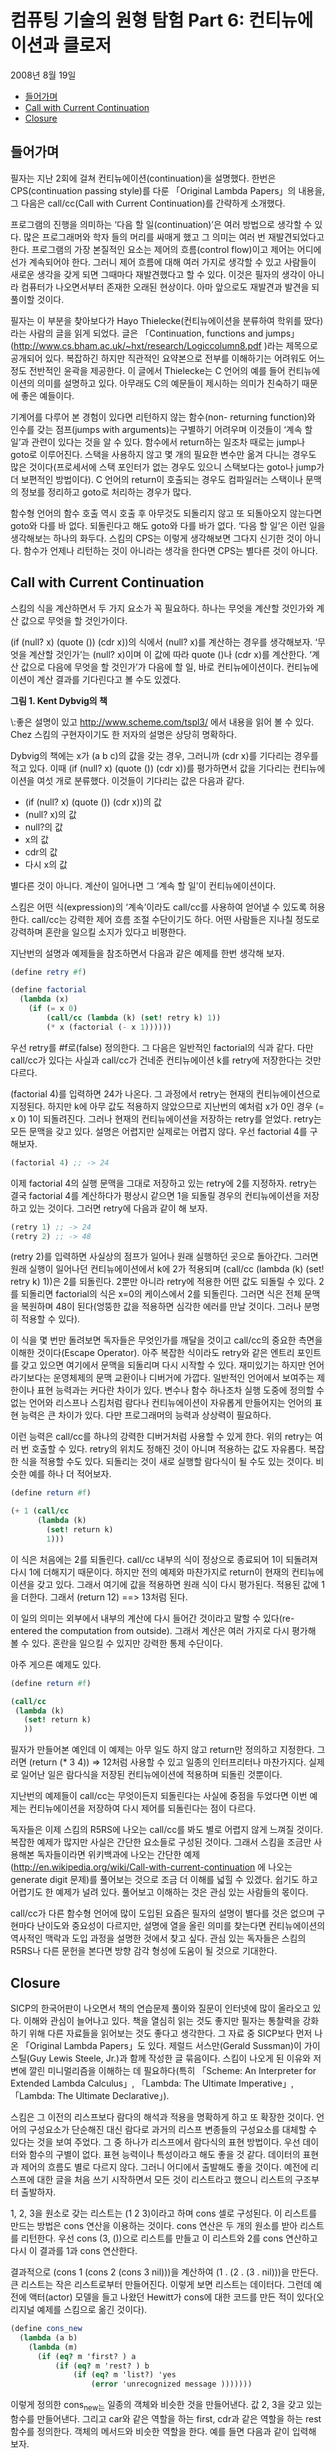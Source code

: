 *  컴퓨팅 기술의 원형 탐험 Part 6: 컨티뉴에이션과 클로저
2008년 8월 19일
:PROPERTIES:
:TOC:      this
:END:
-  [[#들어가며][들어가며]]
-  [[#call-with-current-continuation][Call with Current Continuation]]
-  [[#closure][Closure]]

** 들어가며
필자는 지난 2회에 걸쳐 컨티뉴에이션(continuation)을 설명했다. 한번은 CPS(continuation passing style)를 다룬 「Original Lambda Papers」의 내용을, 그 다음은 call/cc(Call with Current Continuation)를 간략하게 소개했다.

프로그램의 진행을 의미하는 ‘다음 할 일(continuation)’은 여러 방법으로 생각할 수 있다. 많은 프로그래머와 학자 들의 머리를 싸매게 했고 그 의미는 여러 번 재발견되었다고 한다. 프로그램의 가장 본질적인 요소는 제어의 흐름(control flow)이고 제어는 어디에선가 계속되어야 한다. 그러니 제어 흐름에 대해 여러 가지로 생각할 수 있고 사람들이 새로운 생각을 갖게 되면 그때마다 재발견했다고 할 수 있다. 이것은 필자의 생각이 아니라 컴퓨터가 나오면서부터 존재한 오래된 현상이다. 아마 앞으로도 재발견과 발견을 되풀이할 것이다.

필자는 이 부분을 찾아보다가 Hayo Thielecke(컨티뉴에이션을 분류하여 학위를 땄다)라는 사람의 글을 읽게 되었다. 글은 「Continuation, functions and jumps」(http://www.cs.bham.ac.uk/~hxt/research/Logiccolumn8.pdf )라는 제목으로 공개되어 있다. 복잡하긴 하지만 직관적인 요약본으로 전부를 이해하기는 어려워도 어느 정도 전반적인 윤곽을 제공한다. 이 글에서 Thielecke는 C 언어의 예를 들어 컨티뉴에이션의 의미를 설명하고 있다. 아무래도 C의 예문들이 제시하는 의미가 친숙하기 때문에 좋은 예들이다.

기계어를 다루어 본 경험이 있다면 리턴하지 않는 함수(non- returning function)와 인수를 갖는 점프(jumps with arguments)는 구별하기 어려우며 이것들이 ‘계속 할 일’과 관련이 있다는 것을 알 수 있다. 함수에서 return하는 일조차 때로는 jump나 goto로 이루어진다. 스택을 사용하지 않고 몇 개의 필요한 변수만 옮겨 다니는 경우도 많은 것이다(프로세서에 스택 포인터가 없는 경우도 있으니 스택보다는 goto나 jump가 더 보편적인 방법이다). C 언어의 return이 호출되는 경우도 컴파일러는 스택이나 문맥의 정보를 정리하고 goto로 처리하는 경우가 많다.

함수형 언어의 함수 호출 역시 호출 후 아무것도 되돌리지 않고 또 되돌아오지 않는다면 goto와 다를 바 없다. 되돌린다고 해도 goto와 다를 바가 없다. ‘다음 할 일’은 이런 일을 생각해보는 하나의 화두다. 스킴의 CPS는 이렇게 생각해보면 그다지 신기한 것이 아니다. 함수가 언제나 리턴하는 것이 아니라는 생각을 한다면 CPS는 별다른 것이 아니다.

** Call with Current Continuation

스킴의 식을 계산하면서 두 가지 요소가 꼭 필요하다. 하나는 무엇을 계산할 것인가와 계산 값으로 무엇을 할 것인가이다.

(if (null? x) (quote ()) (cdr x))의 식에서 (null? x)를 계산하는 경우를 생각해보자. ‘무엇을 계산할 것인가’는 (null? x)이며 이 값에 따라 quote ()나 (cdr x)를 계산한다. ‘계산 값으로 다음에 무엇을 할 것인가’가 다음에 할 일, 바로 컨티뉴에이션이다. 컨티뉴에이션이 계산 결과를 기다린다고 볼 수도 있겠다.

[[https://user-images.githubusercontent.com/25581533/73641330-332e8b00-46b3-11ea-85f7-a172115cc09f.png]]
*그림 1. Kent Dybvig의 책*

\:좋은 설명이 있고 http://www.scheme.com/tspl3/ 에서 내용을 읽어 볼 수 있다. Chez 스킴의 구현자이기도 한 저자의 설명은 상당히 명확하다.

Dybvig의 책에는 x가 (a b c)의 값을 갖는 경우, 그러니까 (cdr x)를 기다리는 경우를 적고 있다. 이때 (if (null? x) (quote ()) (cdr x))를 평가하면서 값을 기다리는 컨티뉴에이션을 여섯 개로 분류했다. 이것들이 기다리는 값은 다음과 같다.

- (if (null? x) (quote ()) (cdr x))의 값
- (null? x)의 값
- null?의 값
- x의 값
- cdr의 값
- 다시 x의 값

별다른 것이 아니다. 계산이 일어나면 그 ‘계속 할 일’이 컨티뉴에이션이다.

스킴은 어떤 식(expression)의 ‘계속’이라도 call/cc를 사용하여 얻어낼 수 있도록 허용한다. call/cc는 강력한 제어 흐름 조절 수단이기도 하다. 어떤 사람들은 지나칠 정도로 강력하며 혼란을 일으킬 소지가 있다고 비평한다.

지난번의 설명과 예제들을 참조하면서 다음과 같은 예제를 한번 생각해 보자.

#+BEGIN_SRC scheme
(define retry #f)

(define factorial
  (lambda (x)
    (if (= x 0)
        (call/cc (lambda (k) (set! retry k) 1))
        (* x (factorial (- x 1))))))
#+END_SRC

우선 retry를 #f로(false) 정의한다. 그 다음은 일반적인 factorial의 식과 같다. 다만 call/cc가 있다는 사실과 call/cc가 건네준 컨티뉴에이션 k를 retry에 저장한다는 것만 다르다.

(factorial 4)를 입력하면 24가 나온다. 그 과정에서 retry는 현재의 컨티뉴에이션으로 지정된다. 하지만 k에 아무 값도 적용하지 않았으므로 지난번의 예처럼 x가 0인 경우 (= x 0) 1이 되돌려진다. 그러나 현재의 컨티뉴에이션을 저장하는 retry를 얻었다. retry는 모든 문맥을 갖고 있다. 설명은 어렵지만 실제로는 어렵지 않다. 우선 factorial 4를 구해보자.

#+BEGIN_SRC scheme
(factorial 4) ;; -> 24
#+END_SRC

이제 factorial 4의 실행 문맥을 그대로 저장하고 있는 retry에 2를 지정하자. retry는 결국 factorial 4를 계산하다가 평상시 같으면 1을 되돌릴 경우의 컨티뉴에이션을 저장하고 있는 것이다. 그러면 retry에 다음과 같이 해 보자.

#+BEGIN_SRC scheme
(retry 1) ;; -> 24
(retry 2) ;; -> 48
#+END_SRC

(retry 2)를 입력하면 사실상의 점프가 일어나 원래 실행하던 곳으로 돌아간다. 그러면 원래 실행이 일어나던 컨티뉴에이션에서 k에 2가 적용되며 (call/cc (lambda (k) (set! retry k) 1))은 2를 되돌린다. 2뿐만 아니라 retry에 적용한 어떤 값도 되돌릴 수 있다. 2를 되돌리면 factorial의 식은 x=0의 케이스에서 2를 되돌린다. 그러면 식은 전체 문맥을 복원하며 48이 된다(엉뚱한 값을 적용하면 심각한 에러를 만날 것이다. 그러나 분명히 적용할 수 있다).

이 식을 몇 번만 돌려보면 독자들은 무엇인가를 깨달을 것이고 call/cc의 중요한 측면을 이해한 것이다(Escape Operator). 아주 복잡한 식이라도 retry와 같은 엔트리 포인트를 갖고 있으면 여기에서 문맥을 되돌리며 다시 시작할 수 있다. 재미있기는 하지만 언어라기보다는 운영체제의 문맥 교환이나 디버거에 가깝다. 일반적인 언어에서 보여주는 제한이나 표현 능력과는 커다란 차이가 있다. 변수나 함수 하나조차 실행 도중에 정의할 수 없는 언어와 리스프나 스킴처럼 람다나 컨티뉴에이션이 자유롭게 만들어지는 언어의 표현 능력은 큰 차이가 있다. 다만 프로그래머의 능력과 상상력이 필요하다.

이런 능력은 call/cc를 하나의 강력한 디버거처럼 사용할 수 있게 한다. 위의 retry는 여러 번 호출할 수 있다. retry의 위치도 정해진 것이 아니며 적용하는 값도 자유롭다. 복잡한 식을 적용할 수도 있다. 되돌리는 것이 새로 실행할 람다식이 될 수도 있는 것이다. 비슷한 예를 하나 더 적어보자.

#+BEGIN_SRC scheme
(define return #f)

(+ 1 (call/cc
      (lambda (k)
        (set! return k)
        1)))
#+END_SRC

이 식은 처음에는 2를 되돌린다. call/cc 내부의 식이 정상으로 종료되어 1이 되돌려져 다시 1에 더해지기 때문이다. 하지만 전의 예제와 마찬가지로 return이 현재의 컨티뉴에이션을 갖고 있다. 그래서 여기에 값을 적용하면 원래 식이 다시 평가된다. 적용된 값에 1을 더한다. 그래서 (return 12) ==> 13처럼 된다.

이 일의 의미는 외부에서 내부의 계산에 다시 들어간 것이라고 말할 수 있다(re-entered the computation from outside). 그래서 계산은 여러 가지로 다시 평가해 볼 수 있다. 혼란을 일으킬 수 있지만 강력한 통제 수단이다.

아주 게으른 예제도 있다.

#+BEGIN_SRC scheme
(define return #f)

(call/cc
 (lambda (k)
   (set! return k)
   ))
#+END_SRC

필자가 만들어본 예인데 이 예제는 아무 일도 하지 않고 return만 정의하고 지정한다. 그러면 (return (* 3 4)) => 12처럼 사용할 수 있고 일종의 인터프리터나 마찬가지다. 실제로 일어난 일은 람다식을 저장된 컨티뉴에이션에 적용하며 되돌린 것뿐이다.

지난번의 예제들이 call/cc는 무엇이든지 되돌린다는 사실에 중점을 두었다면 이번 예제는 컨티뉴에이션을 저장하여 다시 제어를 되돌린다는 점이 다르다.

독자들은 이제 스킴의 R5RS에 나오는 call/cc를 봐도 별로 어렵지 않게 느껴질 것이다. 복잡한 예제가 많지만 사실은 간단한 요소들로 구성된 것이다. 그래서 스킴을 조금만 사용해본 독자들이라면 위키백과에 나오는 간단한 예제(http://en.wikipedia.org/wiki/Call-with-current-continuation 에 나오는 generate digit 문제)를 풀어보는 것으로 조금 더 이해를 넓힐 수 있겠다. 쉽기도 하고 어렵기도 한 예제가 널려 있다. 풀어보고 이해하는 것은 관심 있는 사람들의 몫이다.

call/cc가 다른 함수형 언어에 많이 도입된 요즘은 필자의 설명이 별다를 것은 없으며 구현마다 난이도와 중요성이 다르지만, 설명에 열을 올린 의미를 찾는다면 컨티뉴에이션의 역사적인 맥락과 도입 과정을 설명한 것에서 찾고 싶다. 관심 있는 독자들은 스킴의 R5RS나 다른 문헌을 본다면 방향 감각 형성에 도움이 될 것으로 기대한다.

** Closure

SICP의 한국어판이 나오면서 책의 연습문제 풀이와 질문이 인터넷에 많이 올라오고 있다. 이해와 관심이 늘어나고 있다. 책을 열심히 읽는 것도 좋지만 필자는 통찰력을 강화하기 위해 다른 자료들을 읽어보는 것도 좋다고 생각한다. 그 자료 중 SICP보다 먼저 나온 「Original Lambda Papers」도 있다. 제럴드 서스만(Gerald Sussman)이 가이 스틸(Guy Lewis Steele, Jr.)과 함께 작성한 글 묶음이다. 스킴이 나오게 된 이유와 저변에 깔린 미니멀리즘을 이해하는 데 필요하다(특히 「Scheme: An Interpreter for Extended Lambda Calculus」, 「Lambda: The Ultimate Imperative」, 「Lambda: The Ultimate Declarative」).

스킴은 그 이전의 리스프보다 람다의 해석과 적용을 명확하게 하고 또 확장한 것이다. 언어의 구성요소가 단순해진 대신 람다로 과거의 리스프 변종들의 구성요소를 대체할 수 있다는 것을 보여 주었다. 그 중 하나가 리스프에서 람다식의 표현 방법이다. 우선 데이터와 함수의 구별이 없다. 표현 능력이나 특성이라고 해도 좋을 것 같다. 데이터의 표현과 제어의 흐름도 별로 다르지 않다. 그러니 어디에서 출발해도 좋을 것이다. 예전에 리스프에 대한 글을 처음 쓰기 시작하면서 모든 것이 리스트라고 했으니 리스트의 구조부터 출발하자.

1, 2, 3을 원소로 갖는 리스트는 (1 2 3)이라고 하며 cons 셀로 구성된다. 이 리스트를 만드는 방법은 cons 연산을 이용하는 것이다. cons 연산은 두 개의 원소를 받아 리스트를 리턴한다. 우선 cons (3, ())으로 리스트를 만들고 이 리스트와 2를 cons 연산하고 다시 이 결과를 1과 cons 연산한다.

결과적으로 (cons 1 (cons 2 (cons 3 nil)))을 계산하여 (1 . (2 . (3 . nil)))을 만든다. 큰 리스트는 작은 리스트로부터 만들어진다. 이렇게 보면 리스트는 데이터다. 그런데 예전에 액터(actor) 모델을 들고 나왔던 Hewitt가 cons에 대한 코드를 만든 적이 있다(오리지널 예제를 스킴으로 옮긴 것이다).

#+BEGIN_SRC scheme
(define cons_new
  (lambda (a b)
    (lambda (m)
      (if (eq? m 'first? ) a
          (if (eq? m 'rest? ) b
              (if (eq? m 'list?) 'yes
                  (error 'unrecognized message )))))))
#+END_SRC

이렇게 정의한 cons_new는 일종의 객체와 비슷한 것을 만들어낸다. 값 2, 3을 갖고 있는 함수를 만들어낸다. 그리고 car와 같은 역할을 하는 first, cdr과 같은 역할을 하는 rest 함수를 정의한다. 객체의 메서드와 비슷한 역할을 한다. 예를 들면 다음과 같이 입력해 보자.

#+BEGIN_SRC scheme
==>(cons_new 2 3)
#[closure arglist=(m) 148eca0]
#+END_SRC

화면에 closure라는 용어가 나타났다.

#+BEGIN_SRC scheme
==> ((cons_new 2 3) 'first?)
2

==> (cons_new (cons_new 2 3) 4)
#[closure arglist=(m) 148a3a0]

==> ((cons_new (cons_new 2 3) 4)  'rest?)
4

==> ((cons_new (cons_new 2 3) 4)  'first?)
#[closure arglist=(m) 1492030]
#+END_SRC

끝의 두 개의 예는 우리가 알고 있는 리스트와 조금 다르지만 코드를 보면 동작을 이해할 수 있다. 몇 가지 근소한 차이점을 빼면 람다로 구현한 함수로 구성한 리스트와 일반적인 데이터로서의 리스트는 구별하기 힘들다.

액터 모델은 이미 이전 컬럼에서 소개한 적이 있다. 스킴의 「Original Lambda Papers」는 그 자체가 액터 모델에서 출발한다(‘Inspired by ACTORS...’). 액터는 script와 set of acquaintances로 구성된다. 전자는 수행할 코드이고 후자는 다른 액터들을 알고 있는 것이다.

람다가 어떤 환경에서 계산(evaluate)되면 하나의 클로저(closure)가 된다. 위의 예에서 (cons_new 2 3)을 계산하면 새로운 클로저가 생긴다. 클로저 자체는 하나의 함수다. 여기에 메시지를 보내는 것이 ‘rest? 'first? 'list? 같은 인자를 덧붙이는 것이다. 메시지를 보내는(message passing) 방법은 리스프에서는 오랜 역사가 있다. 하지만 클로저를 온전히 구현한 것은 스킴이 처음이었다. 스킴은 지역 변수의 처리가 되어 있지 않던 리스프에 렉시컬 스코프(lexical scope)를 도입했다. 지역 변수는 상태(state)라고도 부른다. SICP의 3장은 이 부분의 설명에 많은 부분을 할애했다. 2장은 메시지 패싱과 데이터 요약에 관한 부분이다. 이미 1장부터 프로시저의 요약 부분에 나타나기 시작한다. 1장 뒷부분에 일등급 프로시저(first class procedure)의 조건이라는 권리와 특권을 다음과 같이 적고 있다.

프로시저는:
- 변수의 값이 될 수 있다.
- 프로시저 인자로 사용 가능하다.
- 프로시저의 결과가 될 수 있다.
- 데이터 구조 속에 집어넣을 수 있다.

람다는 무엇이든지 될 수 있다. 데이터가 되는 것은 자연스러운 일이다. 그래서 앞의 리스트의 cons와 같은 자연스러운 처리를 할 수 있다.

SICP에 나오는 예제 중 미분을 푸는 문제가 있다. 함수 f와 dx를 받아 하나의 클로저를 만들게 된다. 내부의 상태 변수가 만들어진다, 그리고 x를 받아 계산한다.

#+BEGIN_SRC scheme
(define (derivative f dx)
  (lambda (x) (/ (- (f (+ x dx)) (f x)) dx)))
#+END_SRC

우선 함수 f와 dx를 입력하여 내부 변수를 갖는 미분 함수를 정의해보자. 내부 변수를 갖는 프로시저가 만들어진다. 제곱근을 dx = 0.001로 차분하는 프로시저다.

#+BEGIN_SRC scheme
(derivative sqrt .001) ==>
#[closure arglist=(x) 1472de0]
#+END_SRC

이 클로저는 x를 기다린다. 이를테면 7에 대한 계산 값은 다음과 같다.

#+BEGIN_SRC scheme
((derivative sqrt .001) 7)==>
0.188975487620979
#+END_SRC

한 줄짜리 코드로 이 정도 일을 할 수 있다는 것은 놀랍다. 지역 변수에 해당하는 상태는 없어지지 않는다. 이를테면 mysqrt 프로시저를 정의해 보자(SICP의 문제라면 이런 예제들이 1장부터 쏟아져 나온다는 것이다. 책의 매력이기도 하다).

#+BEGIN_SRC scheme
(define mysqrt (derivative sqrt .001)) ==>
mysqrt

(mysqrt 7) ==>0.188975487620979
(mysqrt 5) ==> 0.223595618527916
#+END_SRC

다른 언어들이 이런 능력에 영감을 받지 않을 이유가 없다. 다음 번에 다룰 주제다.
